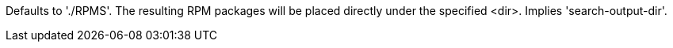 Defaults to './RPMS'. The resulting RPM packages will be placed  directly under the specified <dir>. Implies 'search-output-dir'.
